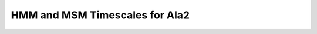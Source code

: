 HMM and MSM Timescales for Ala2
===============================

.. notebook:: examples/hmm-and-msm.ipynb

